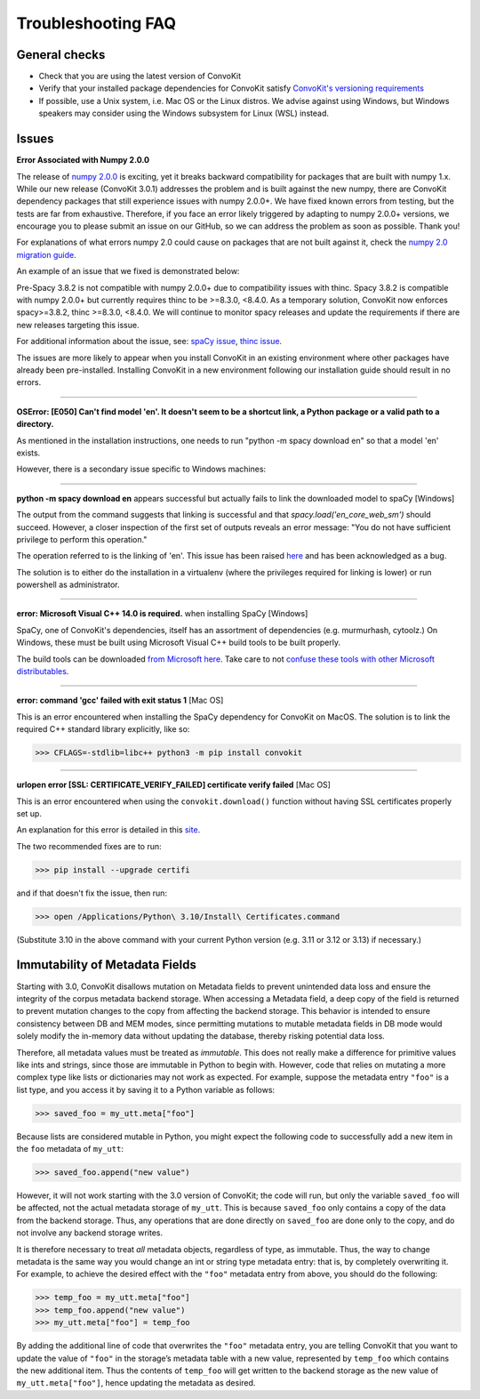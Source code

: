 Troubleshooting FAQ
===================

General checks
^^^^^^^^^^^^^^
- Check that you are using the latest version of ConvoKit
- Verify that your installed package dependencies for ConvoKit satisfy `ConvoKit's versioning requirements <https://github.com/CornellNLP/ConvoKit/blob/master/requirements.txt>`_
- If possible, use a Unix system, i.e. Mac OS or the Linux distros. We advise against using Windows, but Windows speakers may consider using the Windows subsystem for Linux (WSL) instead.

Issues
^^^^^^

**Error Associated with Numpy 2.0.0**

The release of `numpy 2.0.0 <https://numpy.org/devdocs/release/2.0.0-notes.html>`_ is exciting,
yet it breaks backward compatibility for packages that are built with numpy 1.x.
While our new release (ConvoKit 3.0.1) addresses the problem and is built against the new numpy,
there are ConvoKit dependency packages that still experience issues with numpy 2.0.0+.
We have fixed known errors from testing, but the tests are far from exhaustive.
Therefore, if you face an error likely triggered by adapting to numpy 2.0.0+ versions,
we encourage you to please submit an issue on our GitHub, so we can address the problem as soon as possible. Thank you!

For explanations of what errors numpy 2.0 could cause on packages that are not built against it,
check the `numpy 2.0 migration guide <https://numpy.org/devdocs/numpy_2_0_migration_guide.html>`_.

An example of an issue that we fixed is demonstrated below:

Pre-Spacy 3.8.2 is not compatible with numpy 2.0.0+ due to compatibility issues with thinc.
Spacy 3.8.2 is compatible with numpy 2.0.0+ but currently requires thinc to be >=8.3.0, <8.4.0.
As a temporary solution, ConvoKit now enforces spacy>=3.8.2, thinc >=8.3.0, <8.4.0.
We will continue to monitor spacy releases and update the requirements if there are new releases targeting this issue.

For additional information about the issue, see:
`spaCy issue <https://github.com/explosion/spaCy/issues/13528>`_,
`thinc issue <https://github.com/explosion/thinc/issues/939>`_.

The issues are more likely to appear when you install ConvoKit in an existing environment where other packages have already been pre-installed.
Installing ConvoKit in a new environment following our installation guide should result in no errors.

-----------------------------

**OSError: [E050] Can't find model 'en'. It doesn't seem to be a shortcut link, a Python package or a valid path to a directory.**

As mentioned in the installation instructions, one needs to run "python -m spacy download en" so that a model 'en' exists.

However, there is a secondary issue specific to Windows machines:

-----------------------------

**python -m spacy download en** appears successful but actually fails to link the downloaded model to spaCy [Windows]

.. image:: img/windows-failed-spacy-link.jpeg
.. image:: img/windows-failed-spacy-load.jpeg

The output from the command suggests that linking is successful and that *spacy.load('en_core_web_sm')* should succeed. However, a closer inspection of the first set of outputs reveals an error message: "You do not have sufficient privilege to perform this operation."

The operation referred to is the linking of 'en'. This issue has been raised `here <https://github.com/explosion/spaCy/issues/1283>`_ and has been acknowledged as a bug.

The solution is to either do the installation in a virtualenv (where the privileges required for linking is lower) or run powershell as administrator.

-----------------------------

**error: Microsoft Visual C++ 14.0 is required.** when installing SpaCy [Windows]

SpaCy, one of ConvoKit's dependencies, itself has an assortment of dependencies (e.g. murmurhash, cytoolz.) On Windows, these must be built using Microsoft Visual C++ build tools to be built properly.

The build tools can be downloaded `from Microsoft here <https://visualstudio.microsoft.com/downloads/#build-tools-for-visual-studio-2019>`_. Take care to not `confuse these tools with other Microsoft distributables <https://github.com/explosion/spaCy/issues/2441>`_.

-----------------------------

**error: command 'gcc' failed with exit status 1** [Mac OS]

This is an error encountered when installing the SpaCy dependency for ConvoKit on MacOS. The solution is to link the required C++ standard library explicitly, like so:

>>> CFLAGS=-stdlib=libc++ python3 -m pip install convokit

-----------------------------

**urlopen error [SSL: CERTIFICATE_VERIFY_FAILED] certificate verify failed** [Mac OS]

This is an error encountered when using the ``convokit.download()`` function without having SSL certificates properly set up.

An explanation for this error is detailed in this `site <https://timonweb.com/tutorials/fixing-certificate_verify_failed-error-when-trying-requests_html-out-on-mac/>`_.

The two recommended fixes are to run:

>>> pip install --upgrade certifi

and if that doesn't fix the issue, then run:

>>> open /Applications/Python\ 3.10/Install\ Certificates.command

(Substitute 3.10 in the above command with your current Python version (e.g. 3.11 or 3.12 or 3.13) if necessary.)

Immutability of Metadata Fields
^^^^^^^^^^^^^^^^^^^^^^^^^^^^^^^^
Starting with 3.0, ConvoKit disallows mutation on Metadata fields to prevent unintended data loss and ensure the integrity of the corpus metadata backend storage.
When accessing a Metadata field, a deep copy of the field is returned to prevent mutation changes to the copy from affecting the backend storage.
This behavior is intended to ensure consistency between DB and MEM modes, since permitting mutations to mutable metadata fields in DB mode would solely modify the in-memory data without updating the database, thereby risking potential data loss.

Therefore, all metadata values must be treated as *immutable*. This does not really make a difference for primitive values like ints and strings,
since those are immutable in Python to begin with. However, code that relies on mutating a more complex type like lists or dictionaries may not work as expected.
For example, suppose the metadata entry ``"foo"`` is a list type, and you access it by saving it to a Python variable as follows:

>>> saved_foo = my_utt.meta["foo"]

Because lists are considered mutable in Python, you might expect the following code to successfully add a new item in the ``foo`` metadata of ``my_utt``:

>>> saved_foo.append("new value")

However, it will not work starting with the 3.0 version of ConvoKit; the code will run, but only the variable ``saved_foo`` will be affected, not the actual metadata storage of ``my_utt``.
This is because ``saved_foo`` only contains a copy of the data from the backend storage.
Thus, any operations that are done directly on ``saved_foo`` are done only to the copy, and do not involve any backend storage writes.

It is therefore necessary to treat *all* metadata objects, regardless of type, as immutable.
Thus, the way to change metadata is the same way you would change an int or string type metadata entry: that is, by completely overwriting it.
For example, to achieve the desired effect with the ``"foo"`` metadata entry from above, you should do the following:

>>> temp_foo = my_utt.meta["foo"]
>>> temp_foo.append("new value")
>>> my_utt.meta["foo"] = temp_foo

By adding the additional line of code that overwrites the ``"foo"`` metadata entry, you are telling ConvoKit that you want to update the value of ``"foo"`` in the storage’s metadata table with a new value, represented by ``temp_foo`` which contains the new additional item.
Thus the contents of ``temp_foo`` will get written to the backend storage as the new value of ``my_utt.meta["foo"]``, hence updating the metadata as desired.
